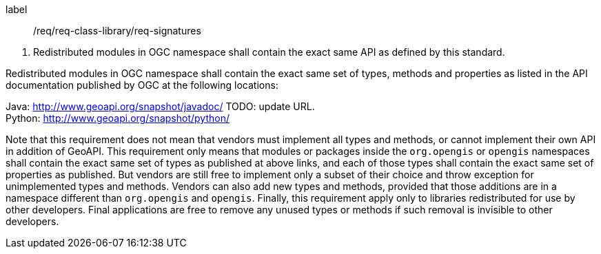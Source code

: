 [[req_core_signature]]
[requirement]
====
[%metadata]
label:: /req/req-class-library/req-signatures
[.component,class=conditions]
--
. Redistributed modules in OGC namespace shall contain the exact same API as defined by this standard.
--

[.component,class=part]
--
Redistributed modules in OGC namespace shall contain the exact same set of types, methods and properties
as listed in the API documentation published by OGC at the following locations:

Java: http://www.geoapi.org/snapshot/javadoc/ [red yellow-background]#TODO: update URL.# +
Python: http://www.geoapi.org/snapshot/python/

Note that this requirement does not mean that vendors must implement all types and methods,
or cannot implement their own API in addition of GeoAPI.
This requirement only means that modules or packages inside the `org.opengis` or `opengis` namespaces
shall contain the exact same set of types as published at above links,
and each of those types shall contain the exact same set of properties as published.
But vendors are still free to implement only a subset of their choice
and throw exception for unimplemented types and methods.
Vendors can also add new types and methods, provided that those additions are in a namespace
different than `org.opengis` and `opengis`.
Finally, this requirement apply only to libraries redistributed for use by other developers.
Final applications are free to remove any unused types or methods if such removal is invisible to other developers.
--
====
